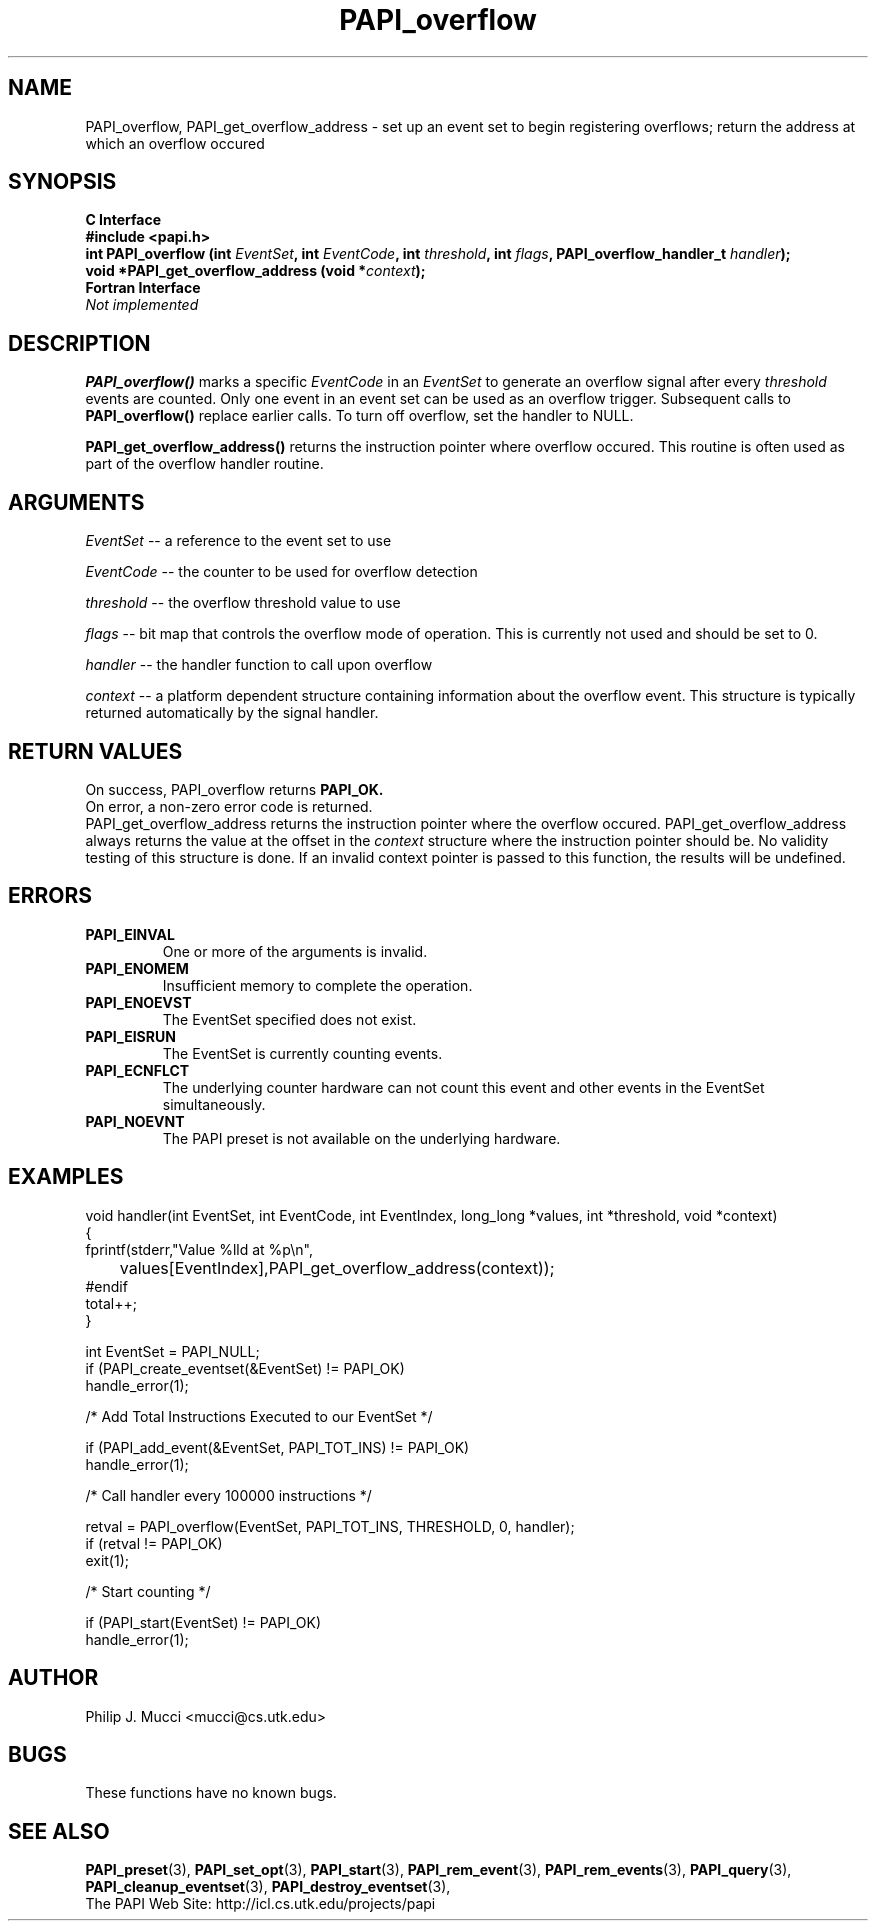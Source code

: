 .\" $Id$
.TH PAPI_overflow 3 "December, 2001" "PAPI Function Reference" "PAPI"

.SH NAME
PAPI_overflow, PAPI_get_overflow_address \- set up an event set 
to begin registering overflows; return the address at which an overflow occured

.SH SYNOPSIS
.B C Interface
.nf
.B #include <papi.h>
.BI "int\ PAPI_overflow (int " EventSet ", int " EventCode ", int " threshold ", int " flags ", PAPI_overflow_handler_t " handler ");"
.BI "void\ *PAPI_get_overflow_address (void *" context );
.fi
.B Fortran Interface
.nf
.I Not implemented
.fi

.SH DESCRIPTION
.B PAPI_overflow()
marks a specific 
.I EventCode 
in an 
.I EventSet 
to generate an overflow signal after every 
.I threshold
events are counted. Only one event in an event set can be used as 
an overflow trigger.  Subsequent calls to
.B PAPI_overflow() 
replace earlier calls. To turn off overflow, set the handler to NULL.

.B PAPI_get_overflow_address()
returns the instruction pointer where overflow occured. This routine is often used
as part of the overflow handler routine.

.SH ARGUMENTS
.I EventSet 
-- a reference to the event set to use
.LP
.I EventCode 
-- the counter to be used for overflow detection
.LP
.I threshold 
-- the overflow threshold value to use
.LP
.I flags 
-- bit map that controls the overflow mode of operation. This is
currently not used and should be set to 0.
.LP
.I handler 
-- the handler function to call upon overflow
.LP
.I context 
-- a platform dependent structure containing information about the overflow event.
This structure is typically returned automatically by the signal handler.

.SH RETURN VALUES
On success, PAPI_overflow returns
.B "PAPI_OK."
 On error, a non-zero error code is returned.
 PAPI_get_overflow_address returns the instruction pointer where the 
overflow occured. PAPI_get_overflow_address always returns the value 
at the offset in the 
.I context
structure where the instruction pointer should be. No validity testing of 
this structure is done. If an invalid context pointer is passed to this function,
the results will be undefined.

.SH ERRORS
.TP
.B "PAPI_EINVAL"
One or more of the arguments is invalid.
.TP
.B "PAPI_ENOMEM"
Insufficient memory to complete the operation.
.TP
.B "PAPI_ENOEVST"
The EventSet specified does not exist.
.TP
.B "PAPI_EISRUN"
The EventSet is currently counting events.
.TP
.B "PAPI_ECNFLCT"
The underlying counter hardware can not count this event and other events
in the EventSet simultaneously.
.TP
.B "PAPI_NOEVNT"
The PAPI preset is not available on the underlying hardware. 

.SH EXAMPLES
.nf
.if t .ft CW
void handler(int EventSet, int EventCode, int EventIndex, long_long *values, int *threshold, void *context)
{
  fprintf(stderr,"Value %lld at %p\en",
	  values[EventIndex],PAPI_get_overflow_address(context));
#endif
  total++;
}

  int EventSet = PAPI_NULL;
	
  if (PAPI_create_eventset(&EventSet) != PAPI_OK)
    handle_error(1);

  /* Add Total Instructions Executed to our EventSet */

  if (PAPI_add_event(&EventSet, PAPI_TOT_INS) != PAPI_OK)
    handle_error(1);

  /* Call handler every 100000 instructions */

  retval = PAPI_overflow(EventSet, PAPI_TOT_INS, THRESHOLD, 0, handler);
  if (retval != PAPI_OK)
    exit(1);

  /* Start counting */

  if (PAPI_start(EventSet) != PAPI_OK)
    handle_error(1);

.if t .ft P
.fi

.SH AUTHOR
Philip J. Mucci <mucci@cs.utk.edu>

.SH BUGS
These functions have no known bugs.

.SH SEE ALSO
.BR PAPI_preset "(3), "
.BR PAPI_set_opt "(3), " PAPI_start "(3), " PAPI_rem_event "(3), " 
.BR PAPI_rem_events "(3), " PAPI_query "(3), "
.BR PAPI_cleanup_eventset "(3), " PAPI_destroy_eventset "(3), " 
 The PAPI Web Site: 
http://icl.cs.utk.edu/projects/papi
